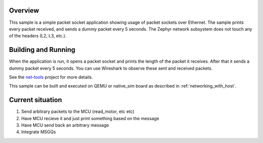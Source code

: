.. zephyr:code-sample:: packet-socket
   :name: Packet socket
   :relevant-api: bsd_sockets ethernet

   Use raw packet sockets over Ethernet.

Overview
********

This sample is a simple packet socket application showing usage
of packet sockets over Ethernet. The sample prints every packet
received, and sends a dummy packet every 5 seconds.
The Zephyr network subsystem does not touch any of the headers
(L2, L3, etc.).

Building and Running
********************

When the application is run, it opens a packet socket and prints
the length of the packet it receives. After that it sends a dummy
packet every 5 seconds. You can use Wireshark to observe these
sent and received packets.

See the `net-tools`_ project for more details.

This sample can be built and executed on QEMU or native_sim board as
described in :ref:`networking_with_host`.

.. _`net-tools`: https://github.com/zephyrproject-rtos/net-tools

Current situation
*****************
.. 1. Set up the python internally consistent example

1. Send arbitrary packets to the MCU (read_motor, etc etc)
2. Have MCU recieve it and just print something based on the message 
3. Have MCU send back an arbitrary message 
4. Integrate MSGQs


.. 2. Set up sending (commands, results after running on own machine) from python/c side on nano 
.. 3. Set up sending (commands, results after running on own machine) from python/c side on MCU
.. 4. Set up recieving (commands) on nano -> buffers and the rest  
.. 5. Set up recieving (commands) on MCU 


